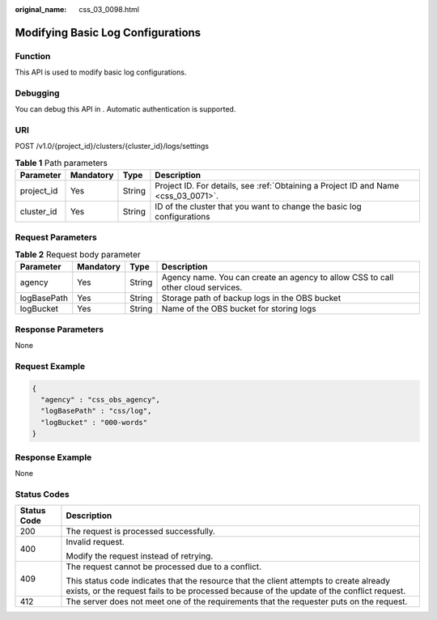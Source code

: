 :original_name: css_03_0098.html

.. _css_03_0098:

Modifying Basic Log Configurations
==================================

Function
--------

This API is used to modify basic log configurations.

Debugging
---------

You can debug this API in . Automatic authentication is supported.

URI
---

POST /v1.0/{project_id}/clusters/{cluster_id}/logs/settings

.. table:: **Table 1** Path parameters

   +------------+-----------+--------+------------------------------------------------------------------------------------+
   | Parameter  | Mandatory | Type   | Description                                                                        |
   +============+===========+========+====================================================================================+
   | project_id | Yes       | String | Project ID. For details, see :ref:`Obtaining a Project ID and Name <css_03_0071>`. |
   +------------+-----------+--------+------------------------------------------------------------------------------------+
   | cluster_id | Yes       | String | ID of the cluster that you want to change the basic log configurations             |
   +------------+-----------+--------+------------------------------------------------------------------------------------+

Request Parameters
------------------

.. table:: **Table 2** Request body parameter

   +-------------+-----------+--------+----------------------------------------------------------------------------------+
   | Parameter   | Mandatory | Type   | Description                                                                      |
   +=============+===========+========+==================================================================================+
   | agency      | Yes       | String | Agency name. You can create an agency to allow CSS to call other cloud services. |
   +-------------+-----------+--------+----------------------------------------------------------------------------------+
   | logBasePath | Yes       | String | Storage path of backup logs in the OBS bucket                                    |
   +-------------+-----------+--------+----------------------------------------------------------------------------------+
   | logBucket   | Yes       | String | Name of the OBS bucket for storing logs                                          |
   +-------------+-----------+--------+----------------------------------------------------------------------------------+

Response Parameters
-------------------

None

Request Example
---------------

.. code-block::

   {
     "agency" : "css_obs_agency",
     "logBasePath" : "css/log",
     "logBucket" : "000-words"
   }

Response Example
----------------

None

Status Codes
------------

+-----------------------------------+-------------------------------------------------------------------------------------------------------------------------------------------------------------------------------------+
| Status Code                       | Description                                                                                                                                                                         |
+===================================+=====================================================================================================================================================================================+
| 200                               | The request is processed successfully.                                                                                                                                              |
+-----------------------------------+-------------------------------------------------------------------------------------------------------------------------------------------------------------------------------------+
| 400                               | Invalid request.                                                                                                                                                                    |
|                                   |                                                                                                                                                                                     |
|                                   | Modify the request instead of retrying.                                                                                                                                             |
+-----------------------------------+-------------------------------------------------------------------------------------------------------------------------------------------------------------------------------------+
| 409                               | The request cannot be processed due to a conflict.                                                                                                                                  |
|                                   |                                                                                                                                                                                     |
|                                   | This status code indicates that the resource that the client attempts to create already exists, or the request fails to be processed because of the update of the conflict request. |
+-----------------------------------+-------------------------------------------------------------------------------------------------------------------------------------------------------------------------------------+
| 412                               | The server does not meet one of the requirements that the requester puts on the request.                                                                                            |
+-----------------------------------+-------------------------------------------------------------------------------------------------------------------------------------------------------------------------------------+
